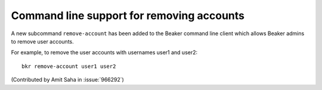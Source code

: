 Command line support for removing accounts
------------------------------------------

A new subcommand ``remove-account`` has been added to the Beaker
command line client which allows Beaker admins to remove user
accounts.

For example, to remove the user accounts with usernames user1 and
user2::

    bkr remove-account user1 user2

(Contributed by Amit Saha in :issue:`966292`)
